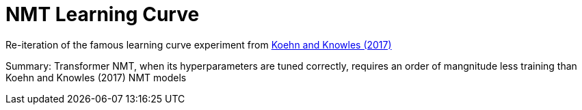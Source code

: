 # NMT Learning Curve 

Re-iteration of the famous learning curve experiment from https://aclanthology.org/W17-3204/[Koehn and Knowles (2017)]


Summary:
Transformer NMT, when its hyperparameters are tuned correctly, requires an order of mangnitude less training than Koehn and Knowles (2017) NMT models


